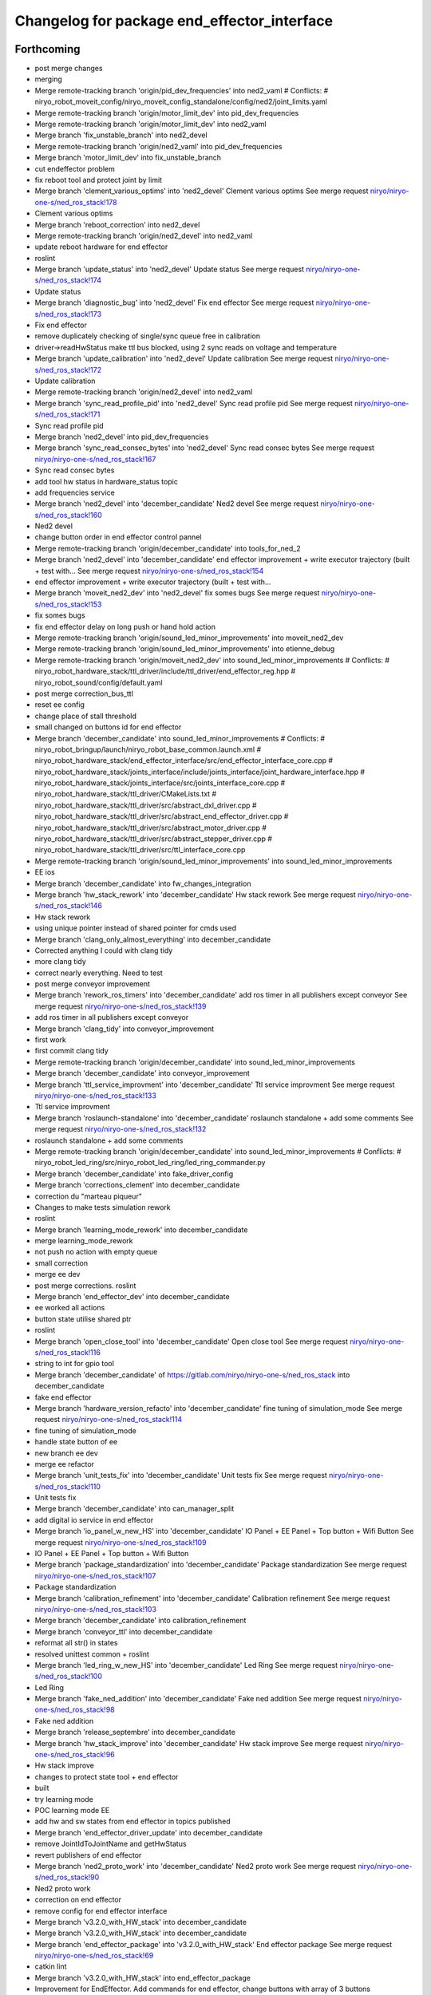^^^^^^^^^^^^^^^^^^^^^^^^^^^^^^^^^^^^^^^^^^^^
Changelog for package end_effector_interface
^^^^^^^^^^^^^^^^^^^^^^^^^^^^^^^^^^^^^^^^^^^^

Forthcoming
-----------
* post merge changes
* merging
* Merge remote-tracking branch 'origin/pid_dev_frequencies' into ned2_vaml
  # Conflicts:
  #	niryo_robot_moveit_config/niryo_moveit_config_standalone/config/ned2/joint_limits.yaml
* Merge remote-tracking branch 'origin/motor_limit_dev' into pid_dev_frequencies
* Merge remote-tracking branch 'origin/motor_limit_dev' into ned2_vaml
* Merge branch 'fix_unstable_branch' into ned2_devel
* Merge remote-tracking branch 'origin/ned2_vaml' into pid_dev_frequencies
* Merge branch 'motor_limit_dev' into fix_unstable_branch
* cut endeffector problem
* fix reboot tool and protect joint by limit
* Merge branch 'clement_various_optims' into 'ned2_devel'
  Clement various optims
  See merge request `niryo/niryo-one-s/ned_ros_stack!178 <https://gitlab.com/niryo/niryo-one-s/ned_ros_stack/-/merge_requests/178>`_
* Clement various optims
* Merge branch 'reboot_correction' into ned2_devel
* Merge remote-tracking branch 'origin/ned2_devel' into ned2_vaml
* update reboot hardware for end effector
* roslint
* Merge branch 'update_status' into 'ned2_devel'
  Update status
  See merge request `niryo/niryo-one-s/ned_ros_stack!174 <https://gitlab.com/niryo/niryo-one-s/ned_ros_stack/-/merge_requests/174>`_
* Update status
* Merge branch 'diagnostic_bug' into 'ned2_devel'
  Fix end effector
  See merge request `niryo/niryo-one-s/ned_ros_stack!173 <https://gitlab.com/niryo/niryo-one-s/ned_ros_stack/-/merge_requests/173>`_
* Fix end effector
* remove duplicately checking of single/sync queue free in calibration
* driver->readHwStatus make ttl bus blocked, using 2 sync reads on voltage and temperature
* Merge branch 'update_calibration' into 'ned2_devel'
  Update calibration
  See merge request `niryo/niryo-one-s/ned_ros_stack!172 <https://gitlab.com/niryo/niryo-one-s/ned_ros_stack/-/merge_requests/172>`_
* Update calibration
* Merge remote-tracking branch 'origin/ned2_devel' into ned2_vaml
* Merge branch 'sync_read_profile_pid' into 'ned2_devel'
  Sync read profile pid
  See merge request `niryo/niryo-one-s/ned_ros_stack!171 <https://gitlab.com/niryo/niryo-one-s/ned_ros_stack/-/merge_requests/171>`_
* Sync read profile pid
* Merge branch 'ned2_devel' into pid_dev_frequencies
* Merge branch 'sync_read_consec_bytes' into 'ned2_devel'
  Sync read consec bytes
  See merge request `niryo/niryo-one-s/ned_ros_stack!167 <https://gitlab.com/niryo/niryo-one-s/ned_ros_stack/-/merge_requests/167>`_
* Sync read consec bytes
* add tool hw status in hardware_status topic
* add frequencies service
* Merge branch 'ned2_devel' into 'december_candidate'
  Ned2 devel
  See merge request `niryo/niryo-one-s/ned_ros_stack!160 <https://gitlab.com/niryo/niryo-one-s/ned_ros_stack/-/merge_requests/160>`_
* Ned2 devel
* change button order in end effector control pannel
* Merge remote-tracking branch 'origin/december_candidate' into tools_for_ned_2
* Merge branch 'ned2_devel' into 'december_candidate'
  end effector improvement + write executor trajectory (built + test with...
  See merge request `niryo/niryo-one-s/ned_ros_stack!154 <https://gitlab.com/niryo/niryo-one-s/ned_ros_stack/-/merge_requests/154>`_
* end effector improvement + write executor trajectory (built + test with...
* Merge branch 'moveit_ned2_dev' into 'ned2_devel'
  fix somes bugs
  See merge request `niryo/niryo-one-s/ned_ros_stack!153 <https://gitlab.com/niryo/niryo-one-s/ned_ros_stack/-/merge_requests/153>`_
* fix somes bugs
* fix end effector delay on long push or hand hold action
* Merge remote-tracking branch 'origin/sound_led_minor_improvements' into moveit_ned2_dev
* Merge remote-tracking branch 'origin/sound_led_minor_improvements' into etienne_debug
* Merge remote-tracking branch 'origin/moveit_ned2_dev' into sound_led_minor_improvements
  # Conflicts:
  #	niryo_robot_hardware_stack/ttl_driver/include/ttl_driver/end_effector_reg.hpp
  #	niryo_robot_sound/config/default.yaml
* post merge correction_bus_ttl
* reset ee config
* change place of stall threshold
* small changed on buttons id for end effector
* Merge branch 'december_candidate' into sound_led_minor_improvements
  # Conflicts:
  #	niryo_robot_bringup/launch/niryo_robot_base_common.launch.xml
  #	niryo_robot_hardware_stack/end_effector_interface/src/end_effector_interface_core.cpp
  #	niryo_robot_hardware_stack/joints_interface/include/joints_interface/joint_hardware_interface.hpp
  #	niryo_robot_hardware_stack/joints_interface/src/joints_interface_core.cpp
  #	niryo_robot_hardware_stack/ttl_driver/CMakeLists.txt
  #	niryo_robot_hardware_stack/ttl_driver/src/abstract_dxl_driver.cpp
  #	niryo_robot_hardware_stack/ttl_driver/src/abstract_end_effector_driver.cpp
  #	niryo_robot_hardware_stack/ttl_driver/src/abstract_motor_driver.cpp
  #	niryo_robot_hardware_stack/ttl_driver/src/abstract_stepper_driver.cpp
  #	niryo_robot_hardware_stack/ttl_driver/src/ttl_interface_core.cpp
* Merge remote-tracking branch 'origin/sound_led_minor_improvements' into sound_led_minor_improvements
* EE ios
* Merge branch 'december_candidate' into fw_changes_integration
* Merge branch 'hw_stack_rework' into 'december_candidate'
  Hw stack rework
  See merge request `niryo/niryo-one-s/ned_ros_stack!146 <https://gitlab.com/niryo/niryo-one-s/ned_ros_stack/-/merge_requests/146>`_
* Hw stack rework
* using unique pointer instead of shared pointer for cmds used
* Merge branch 'clang_only_almost_everything' into december_candidate
* Corrected anything I could with clang tidy
* more clang tidy
* correct nearly everything. Need to test
* post merge conveyor improvement
* Merge branch 'rework_ros_timers' into 'december_candidate'
  add ros timer in all publishers except conveyor
  See merge request `niryo/niryo-one-s/ned_ros_stack!139 <https://gitlab.com/niryo/niryo-one-s/ned_ros_stack/-/merge_requests/139>`_
* add ros timer in all publishers except conveyor
* Merge branch 'clang_tidy' into conveyor_improvement
* first work
* first commit clang tidy
* Merge remote-tracking branch 'origin/december_candidate' into sound_led_minor_improvements
* Merge branch 'december_candidate' into conveyor_improvement
* Merge branch 'ttl_service_improvment' into 'december_candidate'
  Ttl service improvment
  See merge request `niryo/niryo-one-s/ned_ros_stack!133 <https://gitlab.com/niryo/niryo-one-s/ned_ros_stack/-/merge_requests/133>`_
* Ttl service improvment
* Merge branch 'roslaunch-standalone' into 'december_candidate'
  roslaunch standalone + add some comments
  See merge request `niryo/niryo-one-s/ned_ros_stack!132 <https://gitlab.com/niryo/niryo-one-s/ned_ros_stack/-/merge_requests/132>`_
* roslaunch standalone + add some comments
* Merge remote-tracking branch 'origin/december_candidate' into sound_led_minor_improvements
  # Conflicts:
  #	niryo_robot_led_ring/src/niryo_robot_led_ring/led_ring_commander.py
* Merge branch 'december_candidate' into fake_driver_config
* Merge branch 'corrections_clement' into december_candidate
* correction du "marteau piqueur"
* Changes to make tests simulation rework
* roslint
* Merge branch 'learning_mode_rework' into december_candidate
* merge learning_mode_rework
* not push no action with empty queue
* small correction
* merge ee dev
* post merge corrections. roslint
* Merge branch 'end_effector_dev' into december_candidate
* ee worked all actions
* button state utilise shared ptr
* roslint
* Merge branch 'open_close_tool' into 'december_candidate'
  Open close tool
  See merge request `niryo/niryo-one-s/ned_ros_stack!116 <https://gitlab.com/niryo/niryo-one-s/ned_ros_stack/-/merge_requests/116>`_
* string to int for gpio tool
* Merge branch 'december_candidate' of https://gitlab.com/niryo/niryo-one-s/ned_ros_stack into december_candidate
* fake end effector
* Merge branch 'hardware_version_refacto' into 'december_candidate'
  fine tuning of simulation_mode
  See merge request `niryo/niryo-one-s/ned_ros_stack!114 <https://gitlab.com/niryo/niryo-one-s/ned_ros_stack/-/merge_requests/114>`_
* fine tuning of simulation_mode
* handle state button of ee
* new branch ee dev
* merge ee refactor
* Merge branch 'unit_tests_fix' into 'december_candidate'
  Unit tests fix
  See merge request `niryo/niryo-one-s/ned_ros_stack!110 <https://gitlab.com/niryo/niryo-one-s/ned_ros_stack/-/merge_requests/110>`_
* Unit tests fix
* Merge branch 'december_candidate' into can_manager_split
* add digital io service in end effector
* Merge branch 'io_panel_w_new_HS' into 'december_candidate'
  IO Panel + EE Panel + Top button + Wifi Button
  See merge request `niryo/niryo-one-s/ned_ros_stack!109 <https://gitlab.com/niryo/niryo-one-s/ned_ros_stack/-/merge_requests/109>`_
* IO Panel + EE Panel + Top button + Wifi Button
* Merge branch 'package_standardization' into 'december_candidate'
  Package standardization
  See merge request `niryo/niryo-one-s/ned_ros_stack!107 <https://gitlab.com/niryo/niryo-one-s/ned_ros_stack/-/merge_requests/107>`_
* Package standardization
* Merge branch 'calibration_refinement' into 'december_candidate'
  Calibration refinement
  See merge request `niryo/niryo-one-s/ned_ros_stack!103 <https://gitlab.com/niryo/niryo-one-s/ned_ros_stack/-/merge_requests/103>`_
* Merge branch 'december_candidate' into calibration_refinement
* Merge branch 'conveyor_ttl' into december_candidate
* reformat all str() in states
* resolved unittest common + roslint
* Merge branch 'led_ring_w_new_HS' into 'december_candidate'
  Led Ring
  See merge request `niryo/niryo-one-s/ned_ros_stack!100 <https://gitlab.com/niryo/niryo-one-s/ned_ros_stack/-/merge_requests/100>`_
* Led Ring
* Merge branch 'fake_ned_addition' into 'december_candidate'
  Fake ned addition
  See merge request `niryo/niryo-one-s/ned_ros_stack!98 <https://gitlab.com/niryo/niryo-one-s/ned_ros_stack/-/merge_requests/98>`_
* Fake ned addition
* Merge branch 'release_septembre' into december_candidate
* Merge branch 'hw_stack_improve' into 'december_candidate'
  Hw stack improve
  See merge request `niryo/niryo-one-s/ned_ros_stack!96 <https://gitlab.com/niryo/niryo-one-s/ned_ros_stack/-/merge_requests/96>`_
* Hw stack improve
* changes to protect state tool + end effector
* built
* try learning mode
* POC learning mode EE
* add hw and sw states from end effector in topics published
* Merge branch 'end_effector_driver_update' into december_candidate
* remove JointIdToJointName and getHwStatus
* revert publishers of end effector
* Merge branch 'ned2_proto_work' into 'december_candidate'
  Ned2 proto work
  See merge request `niryo/niryo-one-s/ned_ros_stack!90 <https://gitlab.com/niryo/niryo-one-s/ned_ros_stack/-/merge_requests/90>`_
* Ned2 proto work
* correction on end effector
* remove config for end effector interface
* Merge branch 'v3.2.0_with_HW_stack' into december_candidate
* Merge branch 'v3.2.0_with_HW_stack' into december_candidate
* Merge branch 'end_effector_package' into 'v3.2.0_with_HW_stack'
  End effector package
  See merge request `niryo/niryo-one-s/ned_ros_stack!69 <https://gitlab.com/niryo/niryo-one-s/ned_ros_stack/-/merge_requests/69>`_
* catkin lint
* Merge branch 'v3.2.0_with_HW_stack' into end_effector_package
* Improvement for EndEffector. Add commands for end effector, change buttons with array of 3 buttons
* Add end effector control loop (retrieve button states et publisher)
* add end_effector_state. temperature, voltage and error retrieved from ttl_interface_core
* improvement of launch files. Begin work on EndEffectorInterfaceCore
* end effector driver implemented
* Add end effector package
* Contributors: Clément Cocquempot, Etienne Rey-Coquais, Minh Thuc, Thuc PHAM, Valentin Pitre, ValentinPitre, ccocquempot, clement cocquempot, f.dupuis, minh thuc, minhthuc

3.2.0 (2021-09-23)
------------------

3.1.2 (2021-08-13)
------------------

3.1.1 (2021-06-21)
------------------

3.1.0 (2021-05-06)
------------------

3.0.0 (2021-01-25)
------------------
